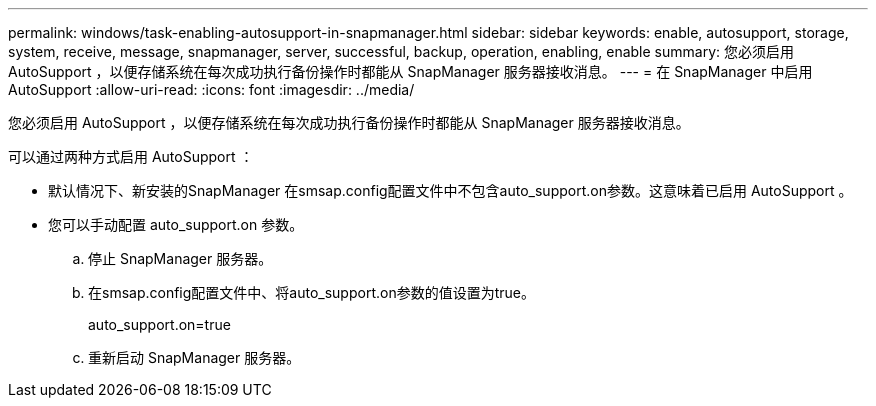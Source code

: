 ---
permalink: windows/task-enabling-autosupport-in-snapmanager.html 
sidebar: sidebar 
keywords: enable, autosupport, storage, system, receive, message, snapmanager, server, successful, backup, operation, enabling, enable 
summary: 您必须启用 AutoSupport ，以便存储系统在每次成功执行备份操作时都能从 SnapManager 服务器接收消息。 
---
= 在 SnapManager 中启用 AutoSupport
:allow-uri-read: 
:icons: font
:imagesdir: ../media/


[role="lead"]
您必须启用 AutoSupport ，以便存储系统在每次成功执行备份操作时都能从 SnapManager 服务器接收消息。

可以通过两种方式启用 AutoSupport ：

* 默认情况下、新安装的SnapManager 在smsap.config配置文件中不包含auto_support.on参数。这意味着已启用 AutoSupport 。
* 您可以手动配置 auto_support.on 参数。
+
.. 停止 SnapManager 服务器。
.. 在smsap.config配置文件中、将auto_support.on参数的值设置为true。
+
auto_support.on=true

.. 重新启动 SnapManager 服务器。



